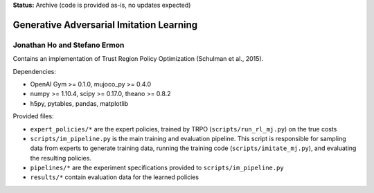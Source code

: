 **Status:** Archive (code is provided as-is, no updates expected)

=========================================
Generative Adversarial Imitation Learning
=========================================
-----------------------------------------
Jonathan Ho and Stefano Ermon
-----------------------------------------

Contains an implementation of Trust Region Policy Optimization (Schulman et al., 2015).

Dependencies:

* OpenAI Gym >= 0.1.0, mujoco_py >= 0.4.0
* numpy >= 1.10.4, scipy >= 0.17.0, theano >= 0.8.2
* h5py, pytables, pandas, matplotlib

Provided files:

* ``expert_policies/*`` are the expert policies, trained by TRPO (``scripts/run_rl_mj.py``) on the true costs
* ``scripts/im_pipeline.py`` is the main training and evaluation pipeline. This script is responsible for sampling data from experts to generate training data, running the training code (``scripts/imitate_mj.py``), and evaluating the resulting policies.
* ``pipelines/*`` are the experiment specifications provided to ``scripts/im_pipeline.py``
* ``results/*`` contain evaluation data for the learned policies
